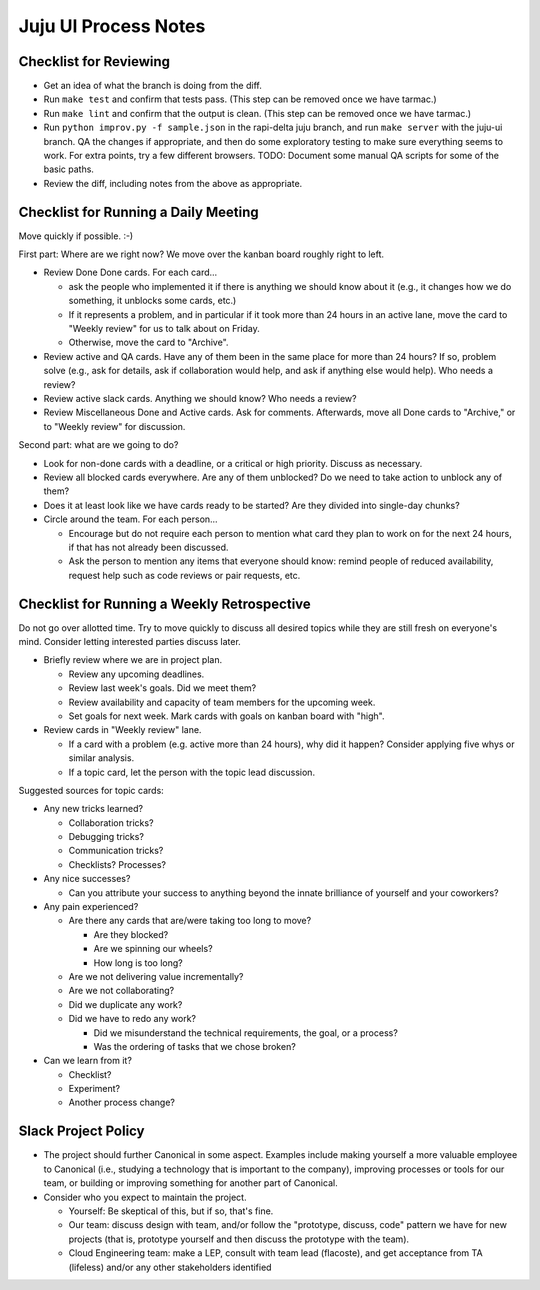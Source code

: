Juju UI Process Notes
---------------------

Checklist for Reviewing
=======================

- Get an idea of what the branch is doing from the diff.
- Run ``make test`` and confirm that tests pass. (This step can be removed once we have tarmac.)
- Run ``make lint`` and confirm that the output is clean. (This step can be removed once we have tarmac.)
- Run ``python improv.py -f sample.json`` in the rapi-delta juju branch, and run ``make server`` with the juju-ui branch.  QA the changes if appropriate, and then do some exploratory testing to make sure everything seems to work.  For extra points, try a few different browsers.  TODO: Document some manual QA scripts for some of the basic paths.
- Review the diff, including notes from the above as appropriate.

Checklist for Running a Daily Meeting
=====================================

Move quickly if possible. :-)

First part: Where are we right now?  We move over the kanban board roughly right to left.

- Review Done Done cards.  For each card...

  - ask the people who implemented it if there is anything we should know about it (e.g., it changes how we do something, it unblocks some cards, etc.)
  - If it represents a problem, and in particular if it took more than 24 hours in an active lane, move the card to "Weekly review" for us to talk about on Friday.
  - Otherwise, move the card to "Archive".
- Review active and QA cards.  Have any of them been in the same place for more than 24 hours?  If so, problem solve (e.g., ask for details, ask if collaboration would help, and ask if anything else would help).  Who needs a review?
- Review active slack cards.  Anything we should know?  Who needs a review?
- Review Miscellaneous Done and Active cards.  Ask for comments.  Afterwards, move all Done cards to "Archive," or to "Weekly review" for discussion.

Second part: what are we going to do?

- Look for non-done cards with a deadline, or a critical or high priority.  Discuss as necessary.
- Review all blocked cards everywhere. Are any of them unblocked? Do we need to take action to unblock any of them?
- Does it at least look like we have cards ready to be started?  Are they divided into single-day chunks?
- Circle around the team.  For each person...

  - Encourage but do not require each person to mention what card they plan to work on for the next 24 hours, if that has not already been discussed.
  - Ask the person to mention any items that everyone should know: remind people of reduced availability, request help such as code reviews or pair requests, etc.

Checklist for Running a Weekly Retrospective
============================================

Do not go over allotted time.  Try to move quickly to discuss all desired topics while they are still fresh on everyone's mind.  Consider letting interested parties discuss later.

- Briefly review where we are in project plan.

  - Review any upcoming deadlines.
  - Review last week's goals.  Did we meet them?
  - Review availability and capacity of team members for the upcoming week.
  - Set goals for next week.  Mark cards with goals on kanban board with "high".
- Review cards in "Weekly review" lane.

  - If a card with a problem (e.g. active more than 24 hours), why did it happen?  Consider applying five whys or similar analysis.
  - If a topic card, let the person with the topic lead discussion.

Suggested sources for topic cards:

- Any new tricks learned?

  - Collaboration tricks?
  - Debugging tricks?
  - Communication tricks?
  - Checklists? Processes?
- Any nice successes?

  - Can you attribute your success to anything beyond the innate brilliance of yourself and your coworkers?
- Any pain experienced?

  - Are there any cards that are/were taking too long to move?

    - Are they blocked?
    - Are we spinning our wheels?
    - How long is too long?
  - Are we not delivering value incrementally?
  - Are we not collaborating?
  - Did we duplicate any work?
  - Did we have to redo any work?

    - Did we misunderstand the technical requirements, the goal, or a process?
    - Was the ordering of tasks that we chose broken?
- Can we learn from it?

  - Checklist?
  - Experiment?
  - Another process change?

Slack Project Policy
====================

- The project should further Canonical in some aspect.  Examples include making yourself a more valuable employee to Canonical (i.e., studying a technology that is important to the company), improving processes or tools for our team, or building or improving something for another part of Canonical.
- Consider who you expect to maintain the project.

  - Yourself: Be skeptical of this, but if so, that's fine.
  - Our team: discuss design with team, and/or follow the "prototype, discuss, code" pattern we have for new projects (that is, prototype yourself and then discuss the prototype with the team).
  - Cloud Engineering team: make a LEP, consult with team lead (flacoste), and get acceptance from TA (lifeless) and/or any other stakeholders identified
